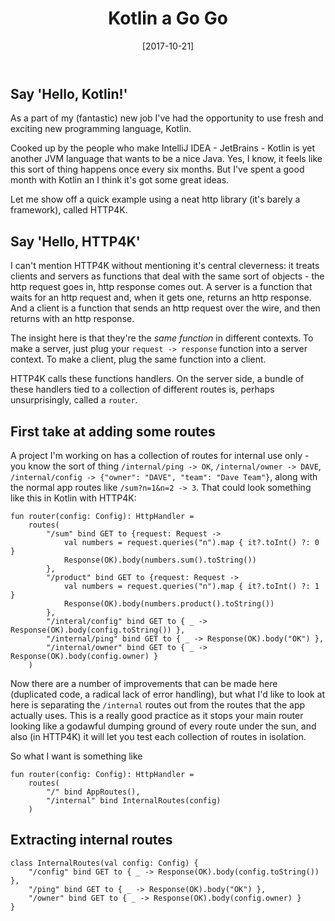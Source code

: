 #+TITLE: Kotlin a Go Go

#+DATE: [2017-10-21]

** Say 'Hello, Kotlin!'
   :PROPERTIES:
   :CUSTOM_ID: say-hello-kotlin
   :END:

As a part of my (fantastic) new job I've had the opportunity to use
fresh and exciting new programming language, Kotlin.

Cooked up by the people who make IntelliJ IDEA - JetBrains - Kotlin is
yet another JVM language that wants to be a nice Java. Yes, I know, it
feels like this sort of thing happens once every six months. But I've
spent a good month with Kotlin an I think it's got some great ideas.

Let me show off a quick example using a neat http library (it's barely a
framework), called HTTP4K.

** Say 'Hello, HTTP4K'
   :PROPERTIES:
   :CUSTOM_ID: say-hello-http4k
   :END:

I can't mention HTTP4K without mentioning it's central cleverness: it
treats clients and servers as functions that deal with the same sort of
objects - the http request goes in, http response comes out. A server is
a function that waits for an http request and, when it gets one, returns
an http response. And a client is a function that sends an http request
over the wire, and then returns with an http response.

The insight here is that they're the /same function/ in different
contexts. To make a server, just plug your =request -> response=
function into a server context. To make a client, plug the same function
into a client.

HTTP4K calls these functions handlers. On the server side, a bundle of
these handlers tied to a collection of different routes is, perhaps
unsurprisingly, called a =router=.

** First take at adding some routes
   :PROPERTIES:
   :CUSTOM_ID: first-take-at-adding-some-routes
   :END:

A project I'm working on has a collection of routes for internal use
only - you know the sort of thing =/internal/ping -> OK=,
=/internal/owner -> DAVE=,
=/internal/config -> {"owner": "DAVE", "team": "Dave Team"}=, along with
the normal app routes like =/sum?n=1&n=2 -> 3=. That could look
something like this in Kotlin with HTTP4K:

#+BEGIN_EXAMPLE
  fun router(config: Config): HttpHandler =
      routes(
          "/sum" bind GET to {request: Request ->
              val numbers = request.queries("n").map { it?.toInt() ?: 0 }
              Response(OK).body(numbers.sum().toString())
          },
          "/product" bind GET to {request: Request ->
              val numbers = request.queries("n").map { it?.toInt() ?: 1 }
              Response(OK).body(numbers.product().toString())
          },
          "/interal/config" bind GET to { _ -> Response(OK).body(config.toString()) },
          "/internal/ping" bind GET to { _ -> Response(OK).body("OK") },
          "/internal/owner" bind GET to { _ -> Response(OK).body(config.owner) }
      )
#+END_EXAMPLE

Now there are a number of improvements that can be made here (duplicated
code, a radical lack of error handling), but what I'd like to look at
here is separating the =/internal= routes out from the routes that the
app actually uses. This is a really good practice as it stops your main
router looking like a godawful dumping ground of every route under the
sun, and also (in HTTP4K) it will let you test each collection of routes
in isolation.

So what I want is something like

#+BEGIN_EXAMPLE
  fun router(config: Config): HttpHandler =
      routes(
          "/" bind AppRoutes(),
          "/internal" bind InternalRoutes(config)
      )
#+END_EXAMPLE

** Extracting internal routes
   :PROPERTIES:
   :CUSTOM_ID: extracting-internal-routes
   :END:

#+BEGIN_EXAMPLE
  class InternalRoutes(val config: Config) {
      "/config" bind GET to { _ -> Response(OK).body(config.toString()) },
      "/ping" bind GET to { _ -> Response(OK).body("OK") },
      "/owner" bind GET to { _ -> Response(OK).body(config.owner) }
  }
#+END_EXAMPLE
